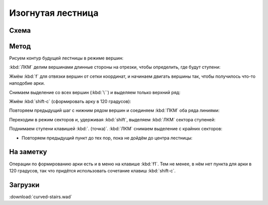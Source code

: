 Изогнутая лестница
==================

.. image:: capture_001.jpg

Схема
-----

.. image:: capture_002.png


Метод
-----

Рисуем контур будущей лестницы в режиме вершин:

.. image:: capture_003.png

:kbd:`ЛКМ` делим вершинами длинные стороны на отрезки, чтобы определить, где будут ступени:

.. image:: capture_004.png

Жмём :kbd:`f` для отвязки вершин от сетки координат, и начинаем двигать вершины так, чтобы получилось что-то наподобие арки.

.. image:: capture_005.png

Снимаем выделение со всех вершин (:kbd:`\``) и выделяем только верхний ряд:

.. image:: capture_006.png

Жмём :kbd:`shift-c` (сформировать арку в 120 градусов):

.. image:: capture_007.png

Повторяем предыдущий шаг с нижним рядом вершин и соединяем :kbd:`ПКМ` оба ряда линиями:

.. image:: capture_009.png

Переходим в режим секторов и, удерживая :kbd:`shift`, выделяем :kbd:`ЛКМ` сектора ступеней:

.. image:: capture_010.png

Поднимаем ступени клавишей :kbd:`. (точка)`. :kbd:`ЛКМ` снимаем выделение с крайних секторов:

.. image:: capture_011.png

* Повторяем предыдущий пункт до тех пор, пока не дойдём до центра лестницы:

.. image:: capture_012.png


На заметку
----------

Операции по формированию арки есть и в меню на клавише :kbd:`f1`. Тем не менее, в нём нет пункта для арки в 120 градусов, так что придётся использовать сочетание клавиш :kbd:`shift-c`.

.. image:: capture_008.png


Загрузки
--------

:download:`curved-stairs.wad`
